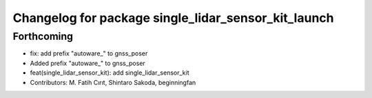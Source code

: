 ^^^^^^^^^^^^^^^^^^^^^^^^^^^^^^^^^^^^^^^^^^^^^^^^^^^^
Changelog for package single_lidar_sensor_kit_launch
^^^^^^^^^^^^^^^^^^^^^^^^^^^^^^^^^^^^^^^^^^^^^^^^^^^^

Forthcoming
-----------
* fix: add prefix "autoware\_" to gnss_poser
* Added prefix "autoware\_" to gnss_poser
* feat(single_lidar_sensor_kit): add single_lidar_sensor_kit
* Contributors: M. Fatih Cırıt, Shintaro Sakoda, beginningfan

